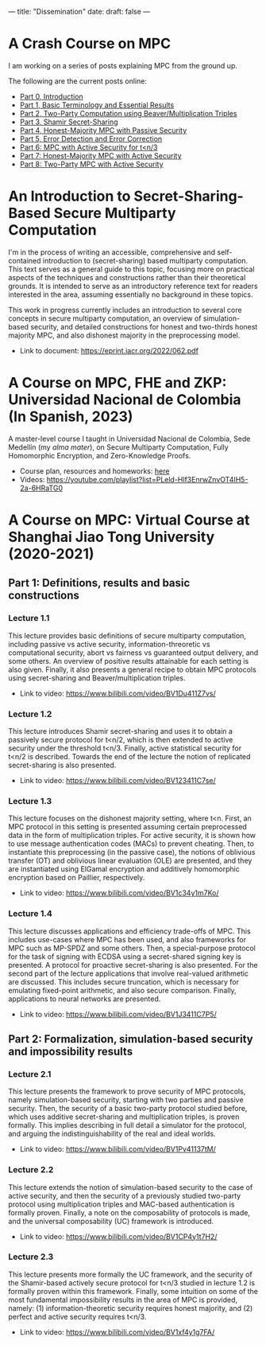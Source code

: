 ---
title: "Dissemination"
date: 
draft: false
---

* A Crash Course on MPC
I am working on a series of posts explaining MPC from the ground up.

The following are the current posts online:
- [[https://medium.com/applied-mpc/a-crash-course-on-mpc-part-0-311fae2ce184][Part 0, Introduction]]
- [[https://medium.com/applied-mpc/a-crash-course-on-mpc-part-1-791c3e351d3c][Part 1, Basic Terminology and Essential Results]]
- [[https://medium.com/applied-mpc/a-crash-course-on-mpc-part-2-fe6f847640ae][Part 2, Two-Party Computation using Beaver/Multiplication Triples]]
- [[https://medium.com/applied-mpc/a-crash-course-on-mpc-part-3-c3f302153929][Part 3, Shamir Secret-Sharing]]
- [[https://medium.com/applied-mpc/a-crash-course-on-mpc-part-4-789eca123593][Part 4, Honest-Majority MPC with Passive Security]]
- [[https://medium.com/applied-mpc/a-crash-course-on-mpc-part-5-8171386754ef][Part 5, Error Detection and Error Correction]]
- [[https://medium.com/applied-mpc/a-crash-course-on-mpc-part-6-7728c985d16][Part 6: MPC with Active Security for t<n/3]]
- [[https://medium.com/applied-mpc/a-crash-course-on-mpc-part-7-23272abd3cd9][Part 7: Honest-Majority MPC with Active Security]]
- [[https://medium.com/applied-mpc/a-crash-course-on-mpc-part-8-363374202e6][Part 8: Two-Party MPC with Active Security]]

* An Introduction to Secret-Sharing-Based Secure Multiparty Computation

I'm in the process of writing an accessible, comprehensive and self-contained introduction to (secret-sharing) based multiparty computation.
This text serves as a general guide to this topic, focusing more on practical aspects of the techniques and constructions rather than their theoretical grounds. It is intended to serve as an introductory reference text for readers interested in the area, assuming essentially no background in these topics.

This work in progress currently includes an introduction to several core concepts in secure multiparty computation, an overview of simulation-based security, and detailed constructions for honest and two-thirds honest majority MPC, and also dishonest majority in the preprocessing model.

- Link to document: [[https://eprint.iacr.org/2022/062.pdf][https://eprint.iacr.org/2022/062.pdf]]

* A Course on MPC, FHE and ZKP: Universidad Nacional de Colombia (In Spanish, 2023)
A master-level course I taught in Universidad Nacional de Colombia, Sede Medellín (my /alma mater/), on Secure Multiparty Computation, Fully Homomorphic Encryption, and Zero-Knowledge Proofs.

- Course plan, resources and homeworks: [[/pdfs/TAC-2023.pdf][here]]
- Videos: https://youtube.com/playlist?list=PLeld-Hlf3EnrwZnvOT4IH5-2a-6HRaTG0

* A Course on MPC: Virtual Course at Shanghai Jiao Tong University (2020-2021)

** Part 1: Definitions, results and basic constructions

*** Lecture 1.1
This lecture provides basic definitions of secure multiparty computation, including passive vs active security, information-threoretic vs computational security, abort vs fairness vs guaranteed output delivery, and some others.
An overview of positive results attainable for each setting is also given.
Finally, it also presents a general recipe to obtain MPC protocols using secret-sharing and Beaver/multiplication triples.
- Link to video: https://www.bilibili.com/video/BV1Du411Z7vs/

*** Lecture 1.2
This lecture introduces Shamir secret-sharing and uses it to obtain a passively secure protocol for t<n/2, which is then extended to active security under the threshold t<n/3. Finally, active statistical security for t<n/2 is described.
Towards the end of the lecture the notion of replicated secret-sharing is also presented.
- Link to video: https://www.bilibili.com/video/BV123411C7se/

*** Lecture 1.3
This lecture focuses on the dishonest majority setting, where t<n. First, an MPC protocol in this setting is presented assuming certain preprocessed data in the form of multiplication triples.
For active security, it is shown how to use message authentication codes (MACs) to prevent cheating.
Then, to instantiate this preprocessing (in the passive case), the notions of oblivious transfer (OT) and oblivious linear evaluation (OLE) are presented, and they are instantiated using ElGamal encryption and additively homomorphic encryption based on Paillier, respectively.
- Link to video: https://www.bilibili.com/video/BV1c34y1m7Ko/

*** Lecture 1.4
This lecture discusses applications and efficiency trade-offs of MPC.
This includes use-cases where MPC has been used, and also frameworks for MPC such as MP-SPDZ and some others.
Then, a special-purpose protocol for the task of signing with ECDSA using a secret-shared signing key is presented.
A protocol for proactive secret-sharing is also presented.
For the second part of the lecture applications that involve real-valued arithmetic are discussed.
This includes secure truncation, which is necessary for emulating fixed-point arithmetic, and also secure comparison.
Finally, applications to neural networks are presented.
- Link to video: https://www.bilibili.com/video/BV1J3411C7P5/

** Part 2: Formalization, simulation-based security and impossibility results
*** Lecture 2.1
This lecture presents the framework to prove security of MPC protocols, namely simulation-based security, starting with two parties and passive security.
Then, the security of a basic two-party protocol studied before, which uses additive secret-sharing and multiplication triples, is proven formally.
This implies describing in full detail a simulator for the protocol, and arguing the indistinguishability of the real and ideal worlds.
- Link to video: https://www.bilibili.com/video/BV1Pv41137tM/

*** Lecture 2.2
This lecture extends the notion of simulation-based security to the case of active security, and then the security of a previously studied two-party protocol using multiplication triples and MAC-based authentication is formally proven.
Finally, a note on the composability of protocols is made, and the universal composability (UC) framework is introduced.
- Link to video: https://www.bilibili.com/video/BV1CP4y1t7H2/

*** Lecture 2.3
This lecture presents more formally the UC framework, and the security of the Shamir-based actively secure protocol for t<n/3 studied in lecture 1.2 is formally proven within this framework.
Finally, some intuition on some of the most fundamental impossibility results in the area of MPC is provided, namely: (1) information-theoretic security requires honest majority, and (2) perfect and active security requires t<n/3.
- Link to video: https://www.bilibili.com/video/BV1xf4y1g7FA/

